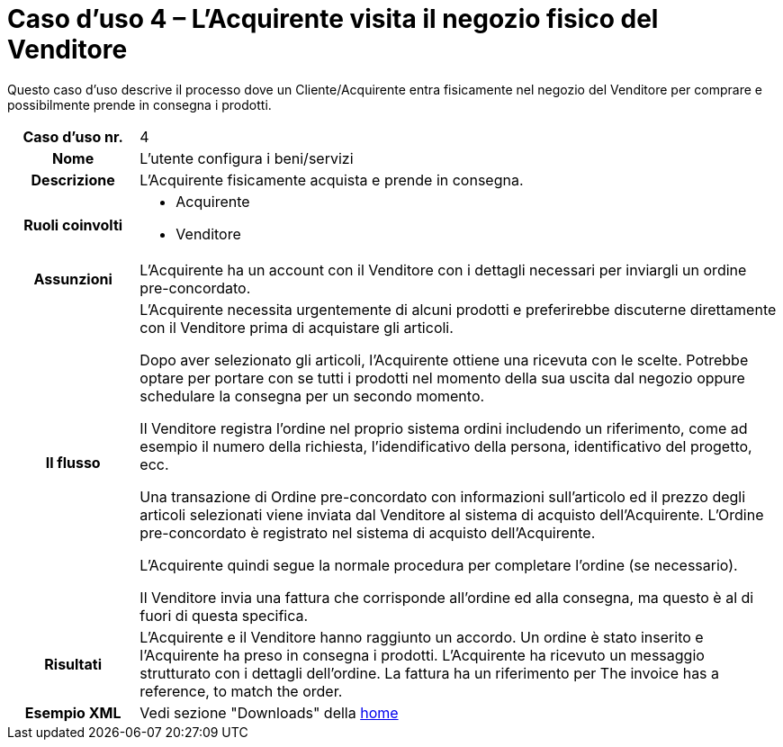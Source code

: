 [[use-case-4-buyer-visits-the-sellers-physical-store]]
= Caso d’uso 4 – L'Acquirente visita il negozio fisico del Venditore

Questo caso d’uso descrive il processo dove un Cliente/Acquirente entra fisicamente nel negozio del Venditore per comprare e possibilmente  prende in consegna i prodotti.

[cols="1h,5",]
|====
|Caso d’uso nr.
|4

|Nome
|L'utente configura i beni/servizi

|Descrizione 
|L'Acquirente fisicamente acquista e prende in consegna.

|Ruoli coinvolti
a| * Acquirente
* Venditore

|Assunzioni 
|L'Acquirente ha un account con il Venditore con i dettagli necessari per inviargli un ordine pre-concordato.

|Il flusso
a|L'Acquirente necessita urgentemente di alcuni prodotti e preferirebbe discuterne direttamente con il Venditore prima di acquistare gli articoli.

Dopo aver selezionato gli articoli, l'Acquirente ottiene una ricevuta con le scelte. Potrebbe optare per portare con se tutti i prodotti nel momento della sua uscita dal negozio oppure schedulare la consegna per un secondo momento.

Il Venditore registra l'ordine nel proprio sistema ordini includendo un riferimento, come ad esempio il numero della richiesta, l'idendificativo della persona, identificativo del progetto, ecc.

Una transazione di Ordine pre-concordato con informazioni sull'articolo ed il prezzo degli articoli selezionati viene inviata dal Venditore al sistema di acquisto dell'Acquirente. L’Ordine pre-concordato è registrato nel sistema di acquisto dell'Acquirente. +

L'Acquirente quindi segue la normale procedura per completare l'ordine (se necessario).

Il Venditore invia una fattura che corrisponde all'ordine ed alla consegna, ma questo è al di fuori di questa specifica. 


|Risultati
|L'Acquirente e il Venditore hanno raggiunto un accordo. Un ordine è stato inserito e l'Acquirente ha preso in consegna i prodotti. L'Acquirente ha ricevuto un messaggio strutturato con i dettagli dell’ordine. La fattura ha un riferimento per  The invoice has a reference, to match the order.

|Esempio XML
|Vedi sezione "Downloads" della https://notier.regione.emilia-romagna.it/docs/[home]

|====
